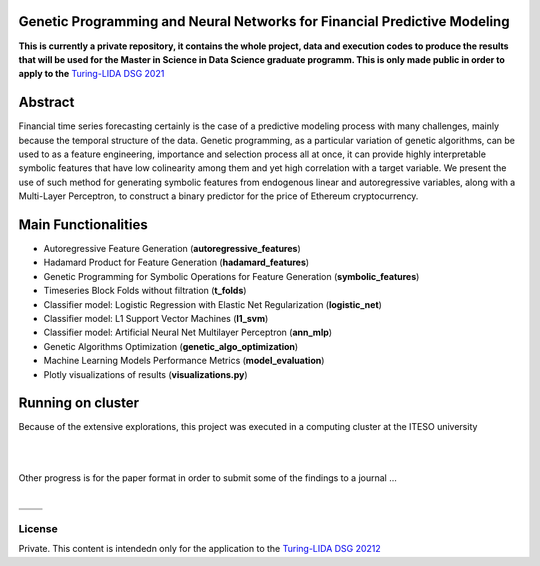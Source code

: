 
-------------------------------------------------------------------------
Genetic Programming and Neural Networks for Financial Predictive Modeling
-------------------------------------------------------------------------

**This is currently a private repository, it contains the whole project, data and execution codes to produce the results that will be used for the Master in Science in Data Science graduate programm. This is only made
public in order to apply to the** `Turing-LIDA DSG 2021`_

.. _`Turing-LIDA DSG 2021`:
   https://lida.leeds.ac.uk/partnerships/lida-partners/the-alan-turing-institute/turing-data-study-group-at-lida/call-for-researcher-participants/?_cldee=ZnJhbmNpc2NvbWVAaXRlc28ubXg%3d&recipientid=contact-7598eb94f040eb11a8130022483ed0bb-ec75aee3b0304fbca8aaab4ed46f6997&esid=1c8c41ef-eebe-eb11-bacc-000d3ad6a2e7\

--------
Abstract
--------

Financial time series forecasting certainly is the case of a predictive modeling process with many challenges, mainly because the temporal structure of the data. Genetic programming, as a particular variation of genetic algorithms, can be used to as a feature engineering, importance and selection process all at once, it can provide highly interpretable symbolic features that have low colinearity among them and yet high correlation with a target variable. We present the use of such method for generating symbolic features from endogenous linear and autoregressive variables, along with a Multi-Layer Perceptron, to construct a binary predictor for the price of Ethereum cryptocurrency.

--------------------
Main Functionalities
--------------------

- Autoregressive Feature Generation (**autoregressive_features**)
- Hadamard Product for Feature Generation (**hadamard_features**)
- Genetic Programming for Symbolic Operations for Feature Generation (**symbolic_features**)
- Timeseries Block Folds without filtration (**t_folds**)
- Classifier model: Logistic Regression with Elastic Net Regularization (**logistic_net**)
- Classifier model: L1 Support Vector Machines (**l1_svm**)
- Classifier model: Artificial Neural Net Multilayer Perceptron (**ann_mlp**)
- Genetic Algorithms Optimization (**genetic_algo_optimization**)
- Machine Learning Models Performance Metrics (**model_evaluation**)
- Plotly visualizations of results (**visualizations.py**)


------------------
Running on cluster
------------------

Because of the extensive explorations, this project was executed in a computing cluster at the ITESO university

|

.. image:: figures/cluster_execution.png
   :align: center

|

Other progress is for the paper format in order to submit some of the findings to a journal ...

|

.. |logo1| image:: figures/paper_progress_1.png
   :scale: 50%
   :align: middle
.. |logo2| image:: figures/paper_progress_2.png
   :scale: 50%
   :align: middle
.. |logo3| image:: figures/paper_progress_3.png
   :scale: 50%
   :align: middle
.. |logo4| image:: figures/paper_progress_4.png
   :scale: 50%
   :align: middle

+---------+---------+
| |logo1| | |logo2| |
+---------+---------+
| |logo3| | |logo4| |
+---------+---------+


License
-------

Private. This content is intendedn only for the application to the `Turing-LIDA DSG 20212`_

.. _`Turing-LIDA DSG 20212`:
   https://lida.leeds.ac.uk/partnerships/lida-partners/the-alan-turing-institute/turing-data-study-group-at-lida/call-for-researcher-participants/?_cldee=ZnJhbmNpc2NvbWVAaXRlc28ubXg%3d&recipientid=contact-7598eb94f040eb11a8130022483ed0bb-ec75aee3b0304fbca8aaab4ed46f6997&esid=1c8c41ef-eebe-eb11-bacc-000d3ad6a2e7\
